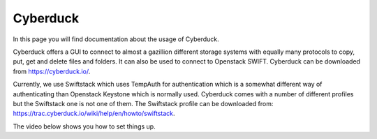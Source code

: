 .. _cyberduck:

*********
Cyberduck
*********

In this page you will find documentation about the usage of Cyberduck.

.. contents:: 
    :depth: 4

Cyberduck offers a GUI to connect to almost a gazillion different storage systems with equally many protocols to copy, put, get and delete files and folders.
It can also be used to connect to Openstack SWIFT.
Cyberduck can be downloaded from https://cyberduck.io/. 

Currently, we use Swiftstack which uses TempAuth for authentication which is a somewhat different way of authenticating than Openstack Keystone which is normally used. Cyberduck comes with a number of different profiles but the Swiftstack one is not one of them. The Swiftstack profile can be downloaded from: https://trac.cyberduck.io/wiki/help/en/howto/swiftstack. 

The video below shows you how to set things up.

.. raw:: html

    <iframe width="1120" height="630" src="https://www.youtube.com/embed/Dk1-l6yROes" frameborder="0" allowfullscreen></iframe>
